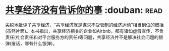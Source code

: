 * [[https://book.douban.com/subject/26969957/][共享经济没有告诉你的事]]    :douban::read:
尖锐地批评了共享经济，“共享经济就是谋求不受管制的经济运动”相当到位的概括(虽然片面)。本书指出，共享经济相关的企业如Airbnb，都有诸如虚假宣传、不负责任(社会责任和对平台服务方的责任)等问题，共享经济并不是解决社会问题的银弹(废话，哪有什么银弹)。
